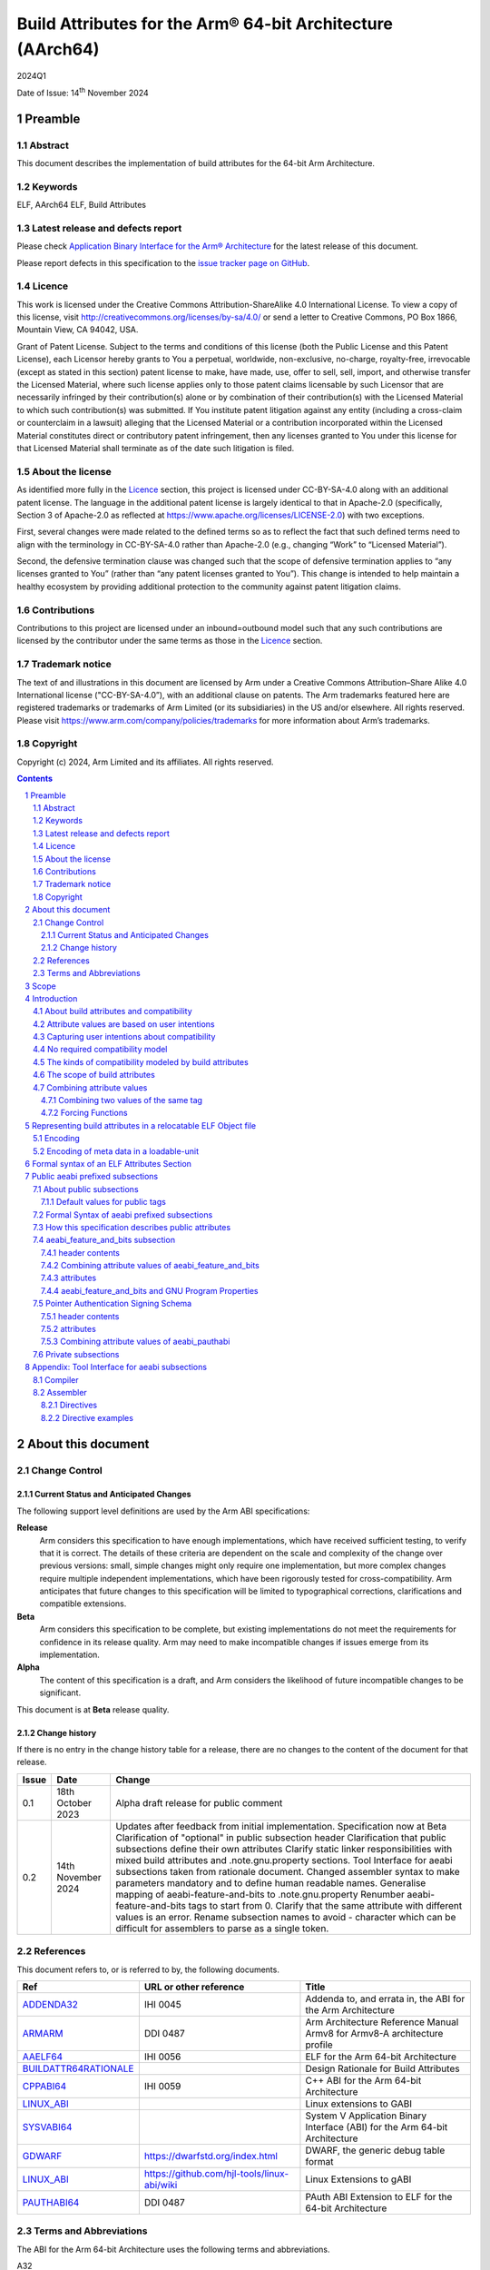 ..
   Copyright (c) 2024, Arm Limited and its affiliates.  All rights reserved.
   CC-BY-SA-4.0 AND Apache-Patent-License
   See LICENSE file for details

.. |release| replace:: 2024Q1
.. |date-of-issue| replace:: 14\ :sup:`th` November 2024
.. |copyright-date| replace:: 2024

.. _ADDENDA32: https://github.com/ARM-software/abi-aa/releases
.. _AAELF64: https://github.com/ARM-software/abi-aa/releases
.. _ARMARM: https://developer.arm.com/documentation/ddi0487/latest
.. _BUILDATTR64RATIONALE: https://github.com/ARM-software/abi-aa/tree/main/design-documents
.. _CPPABI64: https://github.com/ARM-software/abi-aa/releases
.. _GDWARF: https://dwarfstd.org
.. _LINUX_ABI: https://github.com/hjl-tools/linux-abi/wiki/Linux-Extensions-to-gABI
.. _PAUTHABI64: https://github.com/ARM-software/abi-aa/releases
.. _SYSVABI64: https://github.com/ARM-software/abi-aa/releases

.. footer::

   ###Page###

   |

   Copyright © |copyright-date|, Arm Limited and its affiliates. All rights
   reserved.

Build Attributes for the Arm® 64-bit Architecture (AArch64)
***********************************************************

.. class:: version

|release|

.. class:: issued

Date of Issue: |date-of-issue|

.. class:: logo

.. image:: Arm_logo_blue_RGB.svg
   :scale: 30%

.. section-numbering::

.. raw:: pdf

   PageBreak oneColumn

Preamble
========

Abstract
--------

This document describes the implementation of build attributes for
the 64-bit Arm Architecture.

Keywords
--------

ELF, AArch64 ELF, Build Attributes

Latest release and defects report
---------------------------------

Please check `Application Binary Interface for the Arm® Architecture
<https://github.com/ARM-software/abi-aa>`_ for the latest
release of this document.

Please report defects in this specification to the `issue tracker page
on GitHub
<https://github.com/ARM-software/abi-aa/issues>`_.

.. raw:: pdf

   PageBreak

Licence
-------

This work is licensed under the Creative Commons
Attribution-ShareAlike 4.0 International License. To view a copy of
this license, visit http://creativecommons.org/licenses/by-sa/4.0/ or
send a letter to Creative Commons, PO Box 1866, Mountain View, CA
94042, USA.

Grant of Patent License. Subject to the terms and conditions of this
license (both the Public License and this Patent License), each
Licensor hereby grants to You a perpetual, worldwide, non-exclusive,
no-charge, royalty-free, irrevocable (except as stated in this
section) patent license to make, have made, use, offer to sell, sell,
import, and otherwise transfer the Licensed Material, where such
license applies only to those patent claims licensable by such
Licensor that are necessarily infringed by their contribution(s) alone
or by combination of their contribution(s) with the Licensed Material
to which such contribution(s) was submitted. If You institute patent
litigation against any entity (including a cross-claim or counterclaim
in a lawsuit) alleging that the Licensed Material or a contribution
incorporated within the Licensed Material constitutes direct or
contributory patent infringement, then any licenses granted to You
under this license for that Licensed Material shall terminate as of
the date such litigation is filed.

About the license
-----------------

As identified more fully in the Licence_ section, this project
is licensed under CC-BY-SA-4.0 along with an additional patent
license.  The language in the additional patent license is largely
identical to that in Apache-2.0 (specifically, Section 3 of Apache-2.0
as reflected at https://www.apache.org/licenses/LICENSE-2.0) with two
exceptions.

First, several changes were made related to the defined terms so as to
reflect the fact that such defined terms need to align with the
terminology in CC-BY-SA-4.0 rather than Apache-2.0 (e.g., changing
“Work” to “Licensed Material”).

Second, the defensive termination clause was changed such that the
scope of defensive termination applies to “any licenses granted to
You” (rather than “any patent licenses granted to You”).  This change
is intended to help maintain a healthy ecosystem by providing
additional protection to the community against patent litigation
claims.

Contributions
-------------

Contributions to this project are licensed under an inbound=outbound
model such that any such contributions are licensed by the contributor
under the same terms as those in the `Licence`_ section.

Trademark notice
----------------

The text of and illustrations in this document are licensed by Arm
under a Creative Commons Attribution–Share Alike 4.0 International
license ("CC-BY-SA-4.0”), with an additional clause on patents.
The Arm trademarks featured here are registered trademarks or
trademarks of Arm Limited (or its subsidiaries) in the US and/or
elsewhere. All rights reserved. Please visit
https://www.arm.com/company/policies/trademarks for more information
about Arm’s trademarks.

Copyright
---------

Copyright (c) |copyright-date|, Arm Limited and its affiliates.  All rights reserved.

.. raw:: pdf

   PageBreak

.. contents::
   :depth: 3

.. raw:: pdf

   PageBreak

About this document
===================

Change Control
--------------

Current Status and Anticipated Changes
^^^^^^^^^^^^^^^^^^^^^^^^^^^^^^^^^^^^^^

The following support level definitions are used by the Arm ABI specifications:

**Release**
   Arm considers this specification to have enough
   implementations, which have received sufficient testing, to verify
   that it is correct. The details of these criteria are dependent on
   the scale and complexity of the change over previous versions:
   small, simple changes might only require one implementation, but
   more complex changes require multiple independent implementations,
   which have been rigorously tested for cross-compatibility. Arm
   anticipates that future changes to this specification will be
   limited to typographical corrections, clarifications and compatible
   extensions.

**Beta**
   Arm considers this specification to be complete, but existing
   implementations do not meet the requirements for confidence in its release
   quality. Arm may need to make incompatible changes if issues emerge from its
   implementation.

**Alpha**
   The content of this specification is a draft, and Arm considers the
   likelihood of future incompatible changes to be significant.

This document is at **Beta** release quality.

Change history
^^^^^^^^^^^^^^

If there is no entry in the change history table for a release, there are no
changes to the content of the document for that release.

.. table::

  +------------+---------------------+---------------------------------------------------------------------+
  | Issue      | Date                | Change                                                              |
  +============+=====================+=====================================================================+
  | 0.1        | 18th October 2023   | Alpha draft release for public comment                              |
  +------------+---------------------+---------------------------------------------------------------------+
  | 0.2        | 14th November 2024  | Updates after feedback from initial implementation.                 |
  |            |                     | Specification now at Beta                                           |
  |            |                     | Clarification of "optional" in public subsection header             |
  |            |                     | Clarification that public subsections define their own attributes   |
  |            |                     | Clarify static linker responsibilities with mixed build attributes  |
  |            |                     | and .note.gnu.property sections.                                    |
  |            |                     | Tool Interface for aeabi subsections taken from rationale document. |
  |            |                     | Changed assembler syntax to make parameters mandatory and to define |
  |            |                     | human readable names.                                               |
  |            |                     | Generalise mapping of aeabi-feature-and-bits to .note.gnu.property  |
  |            |                     | Renumber aeabi-feature-and-bits tags to start from 0.               |
  |            |                     | Clarify that the same attribute with different values is an error.  |
  |            |                     | Rename subsection names to avoid - character which can be difficult |
  |            |                     | for assemblers to parse as a single token.                          |
  +------------+---------------------+---------------------------------------------------------------------+

References
----------

This document refers to, or is referred to by, the following documents.

.. table::

  +-----------------------------------------------------------------------------------------+-------------------------------------------------------------+-----------------------------------------------------------------------------+
  | Ref                                                                                     | URL or other reference                                      | Title                                                                       |
  +=========================================================================================+=============================================================+=============================================================================+
  | ADDENDA32_                                                                              | IHI 0045                                                    | Addenda to, and errata in, the ABI for the Arm Architecture                 |
  +-----------------------------------------------------------------------------------------+-------------------------------------------------------------+-----------------------------------------------------------------------------+
  | ARMARM_                                                                                 | DDI 0487                                                    | Arm Architecture Reference Manual Armv8 for Armv8-A architecture profile    |
  +-----------------------------------------------------------------------------------------+-------------------------------------------------------------+-----------------------------------------------------------------------------+
  | AAELF64_                                                                                | IHI 0056                                                    | ELF for the Arm 64-bit Architecture                                         |
  +-----------------------------------------------------------------------------------------+-------------------------------------------------------------+-----------------------------------------------------------------------------+
  | BUILDATTR64RATIONALE_                                                                   |                                                             | Design Rationale for Build Attributes                                       |
  +-----------------------------------------------------------------------------------------+-------------------------------------------------------------+-----------------------------------------------------------------------------+
  | CPPABI64_                                                                               | IHI 0059                                                    | C++ ABI for the Arm 64-bit Architecture                                     |
  +-----------------------------------------------------------------------------------------+-------------------------------------------------------------+-----------------------------------------------------------------------------+
  | LINUX_ABI_                                                                              |                                                             | Linux extensions to GABI                                                    |
  +-----------------------------------------------------------------------------------------+-------------------------------------------------------------+-----------------------------------------------------------------------------+
  | SYSVABI64_                                                                              |                                                             | System V Application Binary Interface (ABI) for the Arm 64-bit Architecture |
  +-----------------------------------------------------------------------------------------+-------------------------------------------------------------+-----------------------------------------------------------------------------+
  | GDWARF_                                                                                 | https://dwarfstd.org/index.html                             | DWARF, the generic debug table format                                       |
  +-----------------------------------------------------------------------------------------+-------------------------------------------------------------+-----------------------------------------------------------------------------+
  | LINUX_ABI_                                                                              | https://github.com/hjl-tools/linux-abi/wiki                 | Linux Extensions to gABI                                                    |
  +-----------------------------------------------------------------------------------------+-------------------------------------------------------------+-----------------------------------------------------------------------------+
  | PAUTHABI64_                                                                             | DDI 0487                                                    | PAuth ABI Extension to ELF for the 64-bit Architecture                      |
  +-----------------------------------------------------------------------------------------+-------------------------------------------------------------+-----------------------------------------------------------------------------+

Terms and Abbreviations
-----------------------

The ABI for the Arm 64-bit Architecture uses the following terms and abbreviations.

A32
   The instruction set named Arm in the Armv7 architecture; A32 uses 32-bit
   fixed-length instructions.

A64
   The instruction set available when in AArch64 state.

AAPCS64
   Procedure Call Standard for the Arm 64-bit Architecture (AArch64)

AArch32
   The 32-bit general-purpose register width state of the Armv8 architecture,
   broadly compatible with the Armv7-A architecture.

AArch64
   The 64-bit general-purpose register width state of the Armv8 architecture.

ABI
   Application Binary Interface:

   1. The specifications to which an executable must conform in order to
      execute in a specific execution environment. For example, the
      *Linux ABI for the Arm Architecture*.

   2. A particular aspect of the specifications to which independently produced
      relocatable files must conform in order to be statically linkable and
      executable.  For example, the CPPABI64_, AAELF64_, ...

Arm-based
   ... based on the Arm architecture ...

Floating point
   Depending on context floating point means or qualifies: (a) floating-point
   arithmetic conforming to IEEE 754 2008; (b) the Armv8 floating point
   instruction set; (c) the register set shared by (b) and the Armv8 SIMD
   instruction set.

Q-o-I
   Quality of Implementation – a quality, behavior, functionality, or
   mechanism not required by this standard, but which might be provided
   by systems conforming to it.  Q-o-I is often used to describe the
   toolchain-specific means by which a standard requirement is met.

SIMD
   Single Instruction Multiple Data – A term denoting or qualifying:
   (a) processing several data items in parallel under the control of one
   instruction; (b) the Arm v8 SIMD instruction set: (c) the register set
   shared by (b) and the Armv8 floating point instruction set.

SIMD and floating point
   The Arm architecture’s SIMD and Floating Point architecture comprising
   the floating point instruction set, the SIMD instruction set and the
   register set shared by them.

SVE
   The Arm architecture's Scalable Vector Extension.

T32
   The instruction set named Thumb in the Armv7 architecture; T32 uses
   16-bit and 32-bit instructions.

VG
   The number of 64-bit “vector granules” in an SVE vector; in other words,
   the number of bits in an SVE vector register divided by 64.

ILP32
   SysV-like data model where int, long int and pointer are 32-bit

LP64
   SysV-like data model where int is 32-bit, but long int and
   pointer are 64-bit.

LLP64
   Windows-like data model where int and long int are 32-bit, but
   long long int and pointer are 64-bit.


This document uses the following terms and abbreviations.

Link-unit
   An executable or shared library. Also known as loadable-unit in
   this document.

Loadable-unit
   An executable or shared library. Also known as link-unit in
   other ABI documents.

Whole-program
   A combination of an executable and all its shared library dependencies.

.. raw:: pdf

   PageBreak

Scope
=====

This document contains the specification of build attributes for
64-bit ELF files defined in (AAELF64_). The AArch64 specification
builds upon the AArch32 specification described in (ADDENDA32_). This
document reuses much of the concepts from (ADDENDA32_), concentrating
on the AArch64 specific information.

A design rationale for build attributes containing an explanation of
the design decisions is available in (BUILDATTR64RATIONALE_)

.. raw:: pdf

   PageBreak


Introduction
============

About build attributes and compatibility
----------------------------------------

Build attributes record data that a linker needs to reason
mechanically about the compatibility, or incompatibility, of a set of
relocatable object files.  Other tools that consume relocatable object
files may find the data useful.

Build attributes are designed to have long-term invariant
meaning. They record choices to which there is long term public
commitment through the Arm Architecture Reference Manual [ARMARM_],
the ABI for the Arm Architecture (of which this document is a
component), vendor data sheets, and similar long lived publications.

Build attributes approximate the intentions the user of a compiler or
assembler has for the compatibility of the relocatable object file
produced by the compiler or assembler (`Attribute values are based on
user intentions`_).

The figure below depicts the software development flows in which build
attributes are important.

.. figure:: buildattr64-toolflow.svg

   Software development flows supported by build attributes

In this depiction there are two principal uses of build attributes.

* Within a tool chain, build attributes generate rich opportunities
  for a linker to diagnose incompatibility, enforce compatibility,
  and select library members intelligently according to its
  compatibility model.

* Between tool chains, build attributes describe the intended
  compatibility of a relocatable object file and the entities it
  defines in terms independent of either tool chain, promoting safe
  exchange of portable code in binary form.

Attribute values are based on user intentions
---------------------------------------------

We base attribute values on user intentions to avoid the values being
an unpredictable (effectively random) function of a compiler’s code
generation algorithms and to support using attributes with assembly
language without overburdening programmers. Where attributes support
exchanging portable relocatable object files among tool chains,
predictability is worth more than precision.

Capturing user intentions about compatibility
---------------------------------------------

This standard does not specify how a tool should capture and
approximate the intentions of its users.

As far as possible, ABI-defined compatibility tags (`Public aeabi
prefixed subsections`_) model the long-term compatibility commitments
implicit in architectural specifications, product data sheets, and the
ABI for the Arm Architecture.

In general, tools have invocation options – command-line options and
GUI configuration options – that present choices similar to those
revealed in such documentation and modeled by ABI-defined
compatibility tags.

The challenge for a tool that generates relocatable object files is to
select the set of build attributes – giving a value to each
compatibility tag – that best approximates the user’s intentions
implicit in its invocation options.

This part of the problem of managing compatibility does not have a
perfect solution. A user’s intentions are imperfectly approximated by
invocation options that are then sometimes imperfectly mapped to build
attributes.

No required compatibility model
-------------------------------

This specification standardizes the meaning of build attributes, not
the compatibility models within which they will be interpreted.

For the majority of build attributes there is only one reasonable
interpretation of compatibility among their values, and it is an
obvious one.

For a minority – mostly associated with ABI compatibility
between functions – this is not the case and it is reasonable for
different tool chains to take different positions according to the
markets they serve.

Thus it is entirely reasonable that a relocatable object file produced
by tool chain A and accepted by tool chain B’s linker might be
rejected by tool chain C’s linker when targeting exactly the same
environment as tool chain
B.

The kinds of compatibility modeled by build attributes
------------------------------------------------------

Build attributes primarily model two kinds of compatibility.

* The compatibility of binary code with target hardware conforming to
  a revision of the Arm Architecture.

* The ABI compatibility between functions conforming to
  variants of this ABI.

The intuitive notion of compatibility can be given a mathematically
precise definition using sets of demands placed on an execution
environment.

For example, a program could be defined to be compatible with a
processor if (and only if) the set of instructions the program might
unconditionally try to execute is a subset of the set of instructions
implemented by the processor.

Target-related attributes describe the hardware-related demands a
relocatable object file will place on an execution environment through
being included in an executable file for that environment.

For example, target-related attributes could record whether use of the
``FEAT_MEMTAG`` extension is permitted, and at what architectural
revision use is permitted.

ABI related attributes such as (`aeabi_feature_and_bits subsection`_)
describe features of the ABI contract that the ABI
allows to vary, such as whether executable sections are compatible
with the branch target identification mechanism.

ABI related compatibility can be understood in terms of
sets of demands placed on an execution environment, but the modeling
is more difficult. In this case the environment is less obvious, more
abstract, and elements of it can depend on an operating system or the
tool chain itself.

Mathematically, A *compatible with* B can be understood as: {demands
made by A} ⊆ {demands made by B}.

Making this concrete sometimes requires combining information from
several tags.

The scope of build attributes
-----------------------------

Conceptually the smallest entity that build attributes can be
practically assigned to is an ELF symbol, representing a single
function or data object.

Build attributes are recorded at file scope to model the user
intentions when building the ELF file. They apply to all entities
within the file.

Tools may permit individual entities to be built with different
attributes from the file scope build attributes. For example a file
containing a function requiring an optional target feature such as
``FEAT_SVE`` may have a runtime test for ``FEAT_SVE`` before calling
the function, using an alternative baseline function if ``FEAT_SVE``
is not present. The file scope build attributes should not have a
requirement for ``FEAT_SVE`` to be present.

Combining attribute values
--------------------------

Suppose E1 and E2 are entities (for example, relocatable object files)
with attribute values a1 and a2 for an attribute tag T. This section
discusses how to generate the correct value of T for the entity formed
by combining E1 and E2 (for example, the executable file formed by
linking E1 with E2)

In each case, the values of a tag can be partially ordered according
to the sets of demands they represent. We shall write a1 ≤ a2 if an
entity tagged with <T, a1> makes no more demands on its environment
than an entity tagged with <T, a2>.

Writing {T:a1} to denote the set of demands made by an entity tagged
with <T, a1>, we can define a1 ≤ a2 if {T:a1} ⊆ {T:a2}.  (A set of
demands might be the set of instructions a processor must execute, for
example).

Informally we say that a1 is compatible with a2 or a1 is more
compatible than a2 when a1 ≤ a2.

Using Arm architecture versions as an example, Armv8.0-A ≤ Armv9.0-A,
because the set of instructions conforming to architecture Armv8.0-A is
a subset of the set conforming to architecture Armv9.0-A. Stated more
precisely, it is the case that {ISA\@Armv8.0-A} ⊆ {ISA\@Armv9.0-A}.

This partial order of the attributes often differs from the arithmetic
order of the enumerated values of the tag. In many cases the partial
order is:

*  Identical to the arithmetic order  (as with ``Tag_THUMB_ISA_use`` in
   (ADDENDA32_)).

*  Reversed from the arithmetic order (as with ``Tag_Feature_GCS`` in
   `aeabi_feature_and_bits subsection`_).

*  Represents mutually incompatible choices with which only the identical
   choice, or no use at all, is compatible (as with ``Tag_ABI_PCS_wchar_t`` in
   (ADDENDA32_).

Note that the appropriate partial order to use can evolve over time as
the underlying specifications evolve.

Combining two values of the same tag
^^^^^^^^^^^^^^^^^^^^^^^^^^^^^^^^^^^^

Using a1 <> a2 to denote if a1 and a2 are unordered in the partial
order of demands/compatibility and a1 + a2 to denote the combination
of a1 and a2. The following combination rules apply:

*  If a1 ≤ a2, a1 + a2 = a2, else if a2 ≤ a1,
   a1 + a2 = a1. (‘+’ behaves like the *maximum* function).

*  If a1 <> a2 there are two mutually exclusive sub-cases.

   *  There is a least a3 such that a1 ≤ a3 and a2 ≤ a3.
      Then a1 + a2 = a3.

      Example: ``Tag_CPU_arch`` from (ADDENDA32_) when a1 = v6KZ, a2 = v6T2, and a3 = v7.

   *  There is no such a3, so a1 + a2 denotes the attempted combination of
      incompatible values.

      Example: ``Tag_ABI_PCS_wchar_t`` from (ADDENDA32_) when a1 = 2 and a2 = 4.

In this second sub-case it is a matter of notational taste whether
a1 + a2 is defined to have a value such as error or Top, or defined to
have no value. Either way, in practice an attempted combination is
expected to fail in a way specific to a tool chain’s compatibility
model (for example by provoking a link-time diagnostic).

Forcing Functions
^^^^^^^^^^^^^^^^^

In many cases the value of an attribute is independent of the value
of all other attributes. There can be cases where attribute values
are linked. For example to describe the signing schema in (PAuthABI64_)
which is described as a tuple (vendor, version) two attributes are
required. Incompatibilites also exist, such as in (ADDENDA32_)
``Tag_Advanced_SIMD_arch`` cannot be set if ``Tag_CPU_arch_profile``
is set to 'M'.

The specification will note known forcing functions. Implementation of
forcing functions is Q-o-I.

Representing build attributes in a relocatable ELF Object file
==============================================================

Encoding
--------

Build attributes are encoded in a vendor-specific section of type
``SHT_AARCH64_ATTRIBUTES`` and name ``.ARM.attributes`` (for further
details see [AAELF64_]).

An attribute is encoded in a <tag, value> pair.

Both tags and numerical values are encoded using unsigned LEB128
encoding (ULEB128), DWARF style (for details see [GDWARF_]).

String values are encoded using NUL-terminated byte strings (NTBS).

In a subsection it is erroneus to give two different values to the
same attribute, though the same value may be given more than once.

Encoding of meta data in a loadable-unit
----------------------------------------

Build attributes are only defined for relocatable object files.  The
encoding of metadata in a loadable-unit (executable or shared-library)
is platform specific.  For example a platform may choose to use GNU
program properties as defined in (LINUX_ABI_). This document specifies
the meaning of build attributes for relocatable object files only.  The
presence of ``.ARM.attributes`` sections in a loadable-unit is
permitted, but the interpretation of the contents of the section is
outside the scope of this document. The use of ``.note.gnu.property``
sections for loadable-units is recommended for SysVr4 platforms,
see (SYSVABI64_) for details.

.. raw:: pdf

   PageBreak

Formal syntax of an ELF Attributes Section
==========================================

An ELF Attributes section uses a processor specific section with details

.. table:: Attributes Section

    +---------------------+----------------------------+-------+-----------+------+------------+
    | Name                | Type                       | Flags | Alignment | Info | Entry Size |
    +=====================+============================+=======+===========+======+============+
    | ``.ARM.attributes`` | ``SHT_AARCH64_ATTRIBUTES`` | 0x0   | 1         | 0    | 0          |
    +---------------------+----------------------------+-------+-----------+------+------------+

In the contents of an ELF attributes section, a consumer may not assume
the natural alignment of a data type such as ``uint32``.

An attributes section contains a sequence of subsections. Each
subsection is either

* A public subsection defined by this ABI and public to all tools that
  process the file.

* A private subsection that is private to a tool vendor's tools.

The syntactic structure of an attributes section is::

   <format-version: ‘A’>
   [ <uint32: subsection-length> NTBS: vendor-name
     <bytes: vendor-data>
   ]*

*Format-version* describes the format of the following data. It is a
single byte. Only version 'A' (0x41) is defined. This field exists to
allow future changes in format.

*Subsection-length* is a 4-byte integer in the byte order of the ELF
file. It encodes the length of the subsection, including the length
field itself, the vendor name string and its terminating NUL byte, and
the following vendor data. It gives the offset from the start of this
subsection to the start of the next one.

*Vendor-name* is a NUL-terminated byte string (NTBS) like a C-language
literal string.

No requirements are placed on the format of private vendor data. The
format of the public attributes subsections (which will have a
pseudo-vendor name with a prefix of “aeabi”) are described below.

Attributes that record data about the compatibility of this
relocatable object file with other relocatable object files must be
recorded in a public "aeabi" prefixed subsection.

Attributes meaningful only to the producer must be recorded in a
private vendor subsection. These must not affect compatibility between
relocatable object files. A producer that does not recognize the
private vendor may skip over the private vendor subsection.

Formally, there are no constraints on the order or number of vendor
subsections. A consumer can collect the public ("aeabi" prefixed)
attributes in a single pass over the section, then all of its private
data in a second pass.

Public aeabi prefixed subsections
=================================

About public subsections
------------------------

Subsections containing a vendor name with a prefix of "aeabi" are
public attributes defined by this specification. All public aeabi
sections have the same format, which includes a header. The header
will indicate whether the section is required or optional.

A consumer must be able to parse the header of all subsections that
have a prefix of "aeabi". If the header is optional then a consumer
may skip the subsection if they do not recognize the full vendor-name.

All public subsections must have a unique vendor name.

Each public subsection defines its own attribute tags.

Default values for public tags
^^^^^^^^^^^^^^^^^^^^^^^^^^^^^^

The effect of omitting a public tag in file scope is identical to
including it with a value of 0 or “”, depending on its parameter type.

Formal Syntax of aeabi prefixed subsections
-------------------------------------------

<uint8: optional> <uint8: parameter type>
<attribute>*

aeabi prefixed subsections consist of a header and 0 or more
attributes.

*optional* is a 1-byte integer. It encodes whether the subsection
contents can be safely skipped if the consumer does not recognize the
vendor-name, or if any subset of the subsection can be skipped over.

The permitted values are::

   *0* not optional. The consumer must understand the subsection
   and all of its contents for the program to be correct.

   *1* optional. The consumer may skip the subsection in full or in part
   and the program will still be correct.


*parameter type* is a 1-byte integer. It encodes whether the values in
the subsection are ULEB128 values or NTBS. The permitted values are::

   *0* the values are ULEB128 encoded.

   *1* the values are NTBS.

*<attribute>* is *<tag, value>* pair. Where tag is encoded using
unsigned LEB128 encoding (ULEB128), and value is encoded as described
by *parameter type*.

A subsection that is ``not optional`` must be processed in full. A
subsection this ABI defines as ``not optional`` is not required to be
present in the relocatable object file, the rules for `Default values
for public tags`_ apply.


How this specification describes public attributes
--------------------------------------------------

In the following sections we describe each attribute in a uniform style, as
follows. ::

   Tag_tag_name (=tag value)
      value  Comment
      value  Comment
      ...

   Block commentary about the tag and its possible values.

*Tag value* gives the numerical representation of the tag. It is a
small integer less than 128. The *Tag value* is meaningful only within
the subsection it is defined within.

*Tag_tag_name* is the human readable representation of the tag value
 for use by tools that produce or consume build attributes.

Following lines enumerate the currently defined parameter values,
giving a short comment about each one.

A block of explanatory text follows in some cases.

aeabi_feature_and_bits subsection
---------------------------------

The full vendor name is "aeabi_feature_and_bits"

This subsection contains tags that describe the same optional feature
bits as the ``GNU_PROPERTY_AARCH64_FEATURE_1_AND`` as described in
(AAELF64_). The tag values and combination rules have been specified
so that a static linker does not need to recognize the *Tag value* to
be able combine attributes with the *Tag value*, and to convert the
*Tag value* to the appropriate feature bit in
``GNU_PROPERTY_AARCH64_FEATURE_1_AND``.

header contents
^^^^^^^^^^^^^^^

*optional* is 1 (optional)

*parameter type* is 0 (ULEB128)

Combining attribute values of aeabi_feature_and_bits
^^^^^^^^^^^^^^^^^^^^^^^^^^^^^^^^^^^^^^^^^^^^^^^^^^^^

With reference to Combining attribute values. The partial order for
all of the tags in this subsection is reversed.

+-------+---------------+
+ Value + Partial Order |
+=======+===============+
+ 0     | 1             |
+-------+---------------+
+ 1     | 0             |
+-------+---------------+

This has the effect that all attributes must have value 1 for the
combination of the attributes to have value 1.

attributes
^^^^^^^^^^

The attribute values of the first 32 attributes must match the bit
position of the ``GNU_PROPERTY_AARCH64_FEATURE_1_AND`` Bit Flags
defined in (SYSVABI64_).

::
   Tag_Feature_BTI, (= 0)
      0  Not all executable sections are compatible with the Branch Target Identification mechanism or no information available.
      1  All executable sections are compatible with the Branch Target Identification mechanism

::
   Tag_Feature_PAC, (= 1)
      0  Not all executable sections have been protected with Return Address Signing or no information available.
      1  All executable sections have been protected with Return Address Signing.

::
   Tag_Feature_GCS, (= 2)
      0  Not all executable sections are compatible with the guarded control stack extension or no information available.
      1  All executable sections are compatible with the guarded control stack extension.

aeabi_feature_and_bits and GNU Program Properties
^^^^^^^^^^^^^^^^^^^^^^^^^^^^^^^^^^^^^^^^^^^^^^^^^

GNU Program Properties as defined by [LINUX_ABI_] are a similar
concept to Build Attributes. Program properties are encoded in
``.note.gnu.property`` sections. A static linker combines the program
properties according to the rules for each program property type. The
combined ``.note.gnu.property`` section is written to the loadable-unit.

Build attributes replace the use of GNU program properties for
relocatable object files.  A platform may choose to use GNU program
properties to represent properties in loadable-units with static
linkers translating from a merged build attribute value to a GNU
program property.

Many existing relocatable object files have a ``.note.gnu.property``
section with the ``GNU_PROPERTY_AARCH64_FEATURE_1_AND`` program
property.

If a static linker has a subset of the relocatable objects using
``.note.gnu.property`` sections with
``GNU_PROPERTY_AARCH64_FEATURE_1_AND`` program property, and a subset
of the relocatable objects using build attributes. Then the program
properties must be translated into build attributes using the mapping
below.

+--------------------------------------------+---------------------------+
+ Feature bit set in relocatable object file | Equivalent  tag = value   |
+============================================+===========================+
+ *GNU_PROPERTY_AARCH64_FEATURE_1_BTI*       | Tag_Feature_BTI = 1       |
+--------------------------------------------+---------------------------+
+ *GNU_PROPERTY_AARCH64_FEATURE_1_PAC*       | Tag_Feature_PAC = 1       |
+--------------------------------------------+---------------------------+
+ *GNU_PROPERTY_AARCH64_FEATURE_1_GCS*       | Tag_Feature_GCS = 1       |
+--------------------------------------------+---------------------------+

A relocatable object file may have a ``.note.gnu.property`` section
and ``.ARM.attributes`` sections. When both program properties and
build attributes exist within the same relocatable object, the
relocatable object file is not well formed if a build attribute from
the ``.ARM.attributes`` has a different value when translated from
``.note.gnu.property``. It is QoI whether a static linker uses the
build attributes in preference to the ``.note.gnu.property`` section,
or does the translation and produces a diagnostic.

For a platform that uses GNU Program Properties in loadable-units the
attributes in aeabi_feature_and_bits can be translated to the
appropriate bit flag value in ``GNU_PROPERTY_AARCH64_FEATURE_1_AND``
with the following formula:

::
   1U << *Tag value*

For example ``Tag_Feature_GCS`` has *Tag value* 2, giving ``1U << 2``
matching the value of ``GNU_PROPERTY_AARCH64_FEATURE_1_GCS`` defined
in (SYSVABI64_).

Pointer Authentication Signing Schema
-------------------------------------

The full vendor name is "aeabi_pauthabi"

The (PAUTHABI64_) defines an extension to ELF in which code pointers
are signed using instructions in the FEAT_PAuth extension. The
pointers that are signed as well as the modifiers and key used for
each type of pointer are known as the signing schema. To make use of
(PAuthABI64_) all relocatable object files and shared-library
dependencies must use the same signing schema.

While the requirement for the ``FEAT_PAuth`` extension is recorded in
the architectural features.  The signing schema is software defined
with more complex compatibility requirements.

header contents
^^^^^^^^^^^^^^^

*optional* is 0 (not optional)

*parameter type* is 0 (ULEB128)

attributes
^^^^^^^^^^

::
   Tag_PAuth_Platform (=1)
     0  The user did not permit this entity to use the PAuthABI, or no information available.
     <id> The platform vendor id.

Where the *<id>* is a number representing one of a number of
registered platforms defined in ``PAuthABI64_``.

::
   Tag_PAuth_Schema (=2)
     0 The user did not permit this entity to use the PAuthABI, or no information available.
     <id> The version number of the Schema.

Where the *<id>* is a number representing the version in the context
of ``Tag_PAuth_Platform``.

Combining attribute values of aeabi_pauthabi
^^^^^^^^^^^^^^^^^^^^^^^^^^^^^^^^^^^^^^^^^^^^

The partial order is custom. Two entities are compabitible if both
``Tag_PAuth_Platform`` and ``Tag_PAuth_Schema`` are identical.

The compatibility between an entity with ``Tag_PAuth_Platform`` = 0,
``Tag_PAuth_Schema`` = 0, and ``Tag_Pauth_Platform`` != 0, ``Tag_PAuth_Schema`` !=
0 is implementation defined.

Private subsections
-------------------

No requirements are placed on the format of private vendor data.

Appendix: Tool Interface for aeabi subsections
==============================================

The tool interface presented below describes the interface for GNU and
GNU compatible toolchains.

Compiler
--------

Build attributes are set by the compiler based on command-line
options.  For example the clang and gcc ``-mbranch-protection`` option
can be used to derive ``Tag_Feature_BTI`` and ``Tag_Feature_PAC`` and
``Tag_Feature_GCS``.

Individual functions can be given different values from the file scope
command-line options. The file scope build attributes should still be
derived from the file scope command-line options, or module level encodings
of the file scope command-line options in the case of link time optimization.
It is the user's responsibility that the individual functions are used in a
compatible way to the file scope build attributes.

Assembler
---------

Where possible the assembler can derive build attributes from the
assembler's command line options in the same way as the compiler. For
options that cannot be derived, assembler directives can be used to
construct "aeabi" prefixed subsections. The assembler directives take
precedence over any derived attributes.

Directives
^^^^^^^^^^

::
   .aeabi_subsection *name*, *optional*, *parameter type*

*name*

Create or switch the current subsection to *name*.

*optional*

The *optional* argument is one of the following constants:

.. table:: optional values

  +---------------------------+----------------+---------------------------------------+
  | Constant                  | Mapping to subsection optional field.                  |
  +===========================+================+=======================================+
  | ``required``              | subsection is not optional, optional field is set to 0 |
  +---------------------------+----------------+---------------------------------------+
  | ``optional``              | subsection is optional, optional field is set to 1     |
  +---------------------------+--------------------------------------------------------+

*parameter type*

The *parameter type* argument is one of the following constants:

.. table:: parameter type values

  +----------------------------+----------------+------------------------------------------------+
  | Constant                   | Mapping to subsection parameter type field.                     |
  +============================+================+================================================+
  | ``uleb128``                | Encoding of subsection is ULEB128, parameter type field is set  |
  +----------------------------+                                                                 |
  | ``ULEB128``                | to 0.                                                           |
  +----------------------------+----------------+------------------------------------------------+
  | ``ntbs``                   | Encoding of subsection is a null terminated byte string (NTBS). |
  +----------------------------+                                                                 +
  | ``NTBS``                   | The parameter type field is set to 1.                           |
  +----------------------------+-----------------------------------------------------------------+

::

   .aeabi_attribute *tag*, *value*

* *tag* is either the ``Tag_tag_name`` such as ``Tag_Feature_GCS`` or
  the ``Tag value`` such as ``3``. The matching of ``Tag_tag_name`` is case
  insensitive.

* *value* is either a `number` or a "string" depending on the
  ``<parameter type>`` of the current subsection.

In the current active subsection, set *tag* to *value*.

It is an error if .aebi_attribute is encountered when the current
subsection is undefined.

Directive examples
^^^^^^^^^^^^^^^^^^

Produces a single subsection with 3 attributes set. The
.aeabi_attributes use the human readable ``Tag_tag_name``.

.. code-block:: asm

    .aeabi_subsection aeabi_feature_and_bits ,optional, ULEB128
    .aeabi_attribute Tag_Feature_BTI, 1
    .aeabi_attribute Tag_Feature_PAC, 1
    .aeabi_attribute Tag_Feature_GCS, 1

This translates to the following .ARM.attributes section contents for
a little-endian relocatable object:

`A`, <length 0x23,0x0,0x0,0x0>, "aeabi_feature_and_bits", 1, 0, 0, 1, 1, 1, 2, 1


Produces two subsections. Numbers have been used to set the tag values
with comments showing the human readable names. This form can be
useful when it is not known if the assembler will recognise the Tag
name.

.. code-block:: asm

    .aeabi_subsection aeabi_feature_and_bits, optional, ULEB128
    .aeabi_attribute 0 /*Tag_Feature_GCS*/, 1

    .aeabi_subsection aeabi_pauthabi, required, ULEB128
    .aeabi_attribute 0 /*Tag_PAuth_Platform*/, 1
    .aeabi_attribute 1 /*Tag_Pauth_Schema*/, 1

This translates to the following .ARM.attributes section contents for
a little-endian relocatable object:

`A`, <length 0x1e,0x0,0x0,0x0>, "aeabi_feature_and_bits", 1, 0, 2, 1, <length 0x21, 0x0, 0x0, 0x0>, "aeabi-feature-pauthabi", 0, 0, 0, 1, 1, 1
